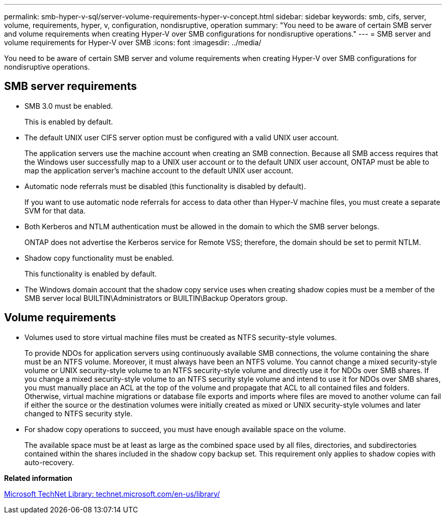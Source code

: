 ---
permalink: smb-hyper-v-sql/server-volume-requirements-hyper-v-concept.html
sidebar: sidebar
keywords: smb, cifs, server, volume, requirements, hyper, v, configuration, nondisruptive, operation
summary: "You need to be aware of certain SMB server and volume requirements when creating Hyper-V over SMB configurations for nondisruptive operations."
---
= SMB server and volume requirements for Hyper-V over SMB
:icons: font
:imagesdir: ../media/

[.lead]
You need to be aware of certain SMB server and volume requirements when creating Hyper-V over SMB configurations for nondisruptive operations.

== SMB server requirements

* SMB 3.0 must be enabled.
+
This is enabled by default.

* The default UNIX user CIFS server option must be configured with a valid UNIX user account.
+
The application servers use the machine account when creating an SMB connection. Because all SMB access requires that the Windows user successfully map to a UNIX user account or to the default UNIX user account, ONTAP must be able to map the application server's machine account to the default UNIX user account.

* Automatic node referrals must be disabled (this functionality is disabled by default).
+
If you want to use automatic node referrals for access to data other than Hyper-V machine files, you must create a separate SVM for that data.

* Both Kerberos and NTLM authentication must be allowed in the domain to which the SMB server belongs.
+
ONTAP does not advertise the Kerberos service for Remote VSS; therefore, the domain should be set to permit NTLM.

* Shadow copy functionality must be enabled.
+
This functionality is enabled by default.

* The Windows domain account that the shadow copy service uses when creating shadow copies must be a member of the SMB server local BUILTIN\Administrators or BUILTIN\Backup Operators group.

== Volume requirements

* Volumes used to store virtual machine files must be created as NTFS security-style volumes.
+
To provide NDOs for application servers using continuously available SMB connections, the volume containing the share must be an NTFS volume. Moreover, it must always have been an NTFS volume. You cannot change a mixed security-style volume or UNIX security-style volume to an NTFS security-style volume and directly use it for NDOs over SMB shares. If you change a mixed security-style volume to an NTFS security style volume and intend to use it for NDOs over SMB shares, you must manually place an ACL at the top of the volume and propagate that ACL to all contained files and folders. Otherwise, virtual machine migrations or database file exports and imports where files are moved to another volume can fail if either the source or the destination volumes were initially created as mixed or UNIX security-style volumes and later changed to NTFS security style.

* For shadow copy operations to succeed, you must have enough available space on the volume.
+
The available space must be at least as large as the combined space used by all files, directories, and subdirectories contained within the shares included in the shadow copy backup set. This requirement only applies to shadow copies with auto-recovery.

*Related information*

http://technet.microsoft.com/en-us/library/[Microsoft TechNet Library: technet.microsoft.com/en-us/library/]

